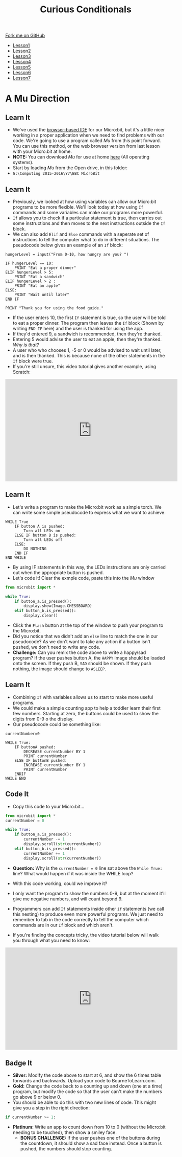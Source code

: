 #+STARTUP:indent
#+HTML_HEAD: <link rel="stylesheet" type="text/css" href="css/styles.css"/>
#+HTML_HEAD_EXTRA: <link href='http://fonts.googleapis.com/css?family=Ubuntu+Mono|Ubuntu' rel='stylesheet' type='text/css'>
#+HTML_HEAD_EXTRA: <script src="http://ajax.googleapis.com/ajax/libs/jquery/1.9.1/jquery.min.js" type="text/javascript"></script>
#+HTML_HEAD_EXTRA: <script src="js/navbar.js" type="text/javascript"></script>
#+OPTIONS: f:nil author:nil num:nil creator:nil timestamp:nil toc:nil html-style:nil

#+TITLE: Curious Conditionals
#+AUTHOR: Stephen Brown

#+BEGIN_HTML
  <div class="github-fork-ribbon-wrapper left">
    <div class="github-fork-ribbon">
      <a href="https://github.com/stsb11/7-CS-micro">Fork me on GitHub</a>
    </div>
  </div>
<div id="stickyribbon">
    <ul>
      <li><a href="1_Lesson.html">Lesson1</a></li>
      <li><a href="2_Lesson.html">Lesson2</a></li>
      <li><a href="3_Lesson.html">Lesson3</a></li>
      <li><a href="4_Lesson.html">Lesson4</a></li>
      <li><a href="5_Lesson.html">Lesson5</a></li>
      <li><a href="6_Lesson.html">Lesson6</a></li>
      <li><a href="7_Lesson.html">Lesson7</a></li>
    </ul>
  </div>
#+END_HTML
* COMMENT Use as a template
:PROPERTIES:
:HTML_CONTAINER_CLASS: activity
:END:
** Learn It
:PROPERTIES:
:HTML_CONTAINER_CLASS: learn
:END:

** Research It
:PROPERTIES:
:HTML_CONTAINER_CLASS: research
:END:

** Design It
:PROPERTIES:
:HTML_CONTAINER_CLASS: design
:END:

** Build It
:PROPERTIES:
:HTML_CONTAINER_CLASS: build
:END:

** Test It
:PROPERTIES:
:HTML_CONTAINER_CLASS: test
:END:

** Run It
:PROPERTIES:
:HTML_CONTAINER_CLASS: run
:END:

** Document It
:PROPERTIES:
:HTML_CONTAINER_CLASS: document
:END:

** Code It
:PROPERTIES:
:HTML_CONTAINER_CLASS: code
:END:

** Program It
:PROPERTIES:
:HTML_CONTAINER_CLASS: program
:END:

** Try It
:PROPERTIES:
:HTML_CONTAINER_CLASS: try
:END:

** Badge It
:PROPERTIES:
:HTML_CONTAINER_CLASS: badge
:END:

** Save It
:PROPERTIES:
:HTML_CONTAINER_CLASS: save
:END:

* A Mu Direction
:PROPERTIES:
:HTML_CONTAINER_CLASS: activity
:END:
** Learn It
:PROPERTIES:
:HTML_CONTAINER_CLASS: learn
:END:
- We've used the [[https://www.microbit.co.uk/create-code][browser-based IDE]] for our Micro:bit, but it's a little nicer working in a proper application when we need to find problems with our code. We're going to use a program called /Mu/ from this point forward. You can use this method, or the web browser version from last lesson with your Micro:bit at home.
- *NOTE:* You can download /Mu/ for use at home [[http://codewith.mu/#download][here]] (All operating systems).
- Start by loading /Mu/ from the Open drive, in this folder:
- =G:\Computing 2015-2016\Y7\BBC MicroBit= 
** Learn It
:PROPERTIES:
:HTML_CONTAINER_CLASS: code
:END:
- Previously, we looked at how using variables can allow our Micro:bit programs to be more flexible. We'll look today at how using =If= commands and some variables can make our programs more powerful. 
- =If= allows you to check if a particular statement is true, then carries out some instructions and then moves to the next instructions outside the =If= block. 
- We can also add =Elif= and =Else= commands with a seperate set of instructions to tell the computer what to do in different situations. The pseudocode below gives an example of an =If= block:
#+begin_src
hungerLevel = input("From 0-10, how hungry are you? ")

IF hungerLevel == 10:
    PRINT "Eat a proper dinner"
ELIF hungerLevel > 5:
    PRINT "Eat a sandwich"
ELIF hungerLevel > 2 :
    PRINT "Eat an apple"
ELSE:
    PRINT "Wait until later"
END IF

PRINT "Thank you for using the food guide."
#+end_src 
- If the user enters 10, the first =If= statement is true, so the user will be told to eat a proper dinner. The program then leaves the =If= block (Shown by writing =END IF= here) and the user is thanked for using the app. 
- If they'd entered 9, a sandwich is recommended, then they're thanked.
- Entering 5 would advise the user to eat an apple, then they're thanked. /Why is that?/
- A user who who chooses 1, -5 or 0 would be advised to wait until later, and is then thanked. This is because none of the other statements in the =If= block were true. 
- If you're still unsure, this video tutorial gives another example, using Scratch:
#+BEGIN_HTML
<iframe width="540" height="320" src="https://www.youtube.com/embed/aqeDBeA1dqg" frameborder="0" allowfullscreen></iframe>
#+END_HTML
** Learn It
:PROPERTIES:
:HTML_CONTAINER_CLASS: learn
:END:
- Let's write a program to make the Micro:bit work as a simple torch. We can write some simple pseudocode to express what we want to achieve:
#+begin_src
WHILE True
    IF button A is pushed:
        Turn all LEDs on
    ELSE IF button B is pushed:
        Turn all LEDs off
    ELSE:
        DO NOTHING
    END IF
END WHILE
#+end_src
- By using IF statements in this way, the LEDs instructions are only carried out when the appropriate button is pushed.
- Let's code it! Clear the exmple code, paste this into the /Mu/ window
#+begin_src python
from microbit import *

while True:
    if button_a.is_pressed():
        display.show(Image.CHESSBOARD)
    elif button_b.is_pressed():
        display.clear()
#+end_src
- Click the =Flash= button at the top of the window to push your program to the Micro:bit.
- Did you notice that we didn't add an =else= line to match the one in our pseudocode? As we don't want to take any action if a button isn't pushed, we don't need to write any code.
- *Challenge:* Can you remix the code above to write a happy/sad program? If the user pushes button A, the =HAPPY= image should be loaded onto the screen. If they push B, =SAD= should be shown. If they push nothing, the image should change to =ASLEEP=.
** Learn It
:PROPERTIES:
:HTML_CONTAINER_CLASS: learn
:END:
- Combining =If= with variables allows us to start to make more useful programs.
- We could make a simple counting app to help a toddler learn their first few numbers. Starting at zero, the buttons could be used to show the digits from 0-9 o the display.
- Our pseudocode could be something like:
#+begin_src
currentNumber=0

WHILE True:
    IF buttonA pushed:
        DECREASE currentNumber BY 1
        PRINT currentNumber
    ELSE IF buttonB pushed:
        INCREASE currentNumber BY 1
        PRINT currentNumber
    ENDIF
WHILE END
#+end_src
** Code It
:PROPERTIES:
:HTML_CONTAINER_CLASS: code
:END:
- Copy this code to your Micro:bit...
#+begin_src python
from microbit import *
currentNumber = 0

while True:
    if button_a.is_pressed():
        currentNumber -= 1
        display.scroll(str(currentNumber))
    elif button_b.is_pressed():
        currentNumber += 1
        display.scroll(str(currentNumber))
#+end_src
- *Question:* Why is the =currentNumber = 0= line sat above the =While True:= line? What would happen if it was inside the WHILE loop?

- With this code working, could we improve it?
- I only want the program to show the numbers 0-9, but at the moment it'll give me negative numbers, and will count beyond 9.
- Programmers can add =If= statements inside other =if= statements (we call this nesting) to produce even more powerful programs. We just need to remember to tab in the code correctly to tell the computer which commands are in our =If= block and which aren't.
- If you're finding the concepts tricky, the video tutorial below will walk you through what you need to know:
#+BEGIN_HTML
<iframe width="540" height="320" src="https://www.youtube.com/embed/_tEnUclQdFA" frameborder="0" allowfullscreen></iframe>
#+END_HTML
** Badge It
:PROPERTIES:
:HTML_CONTAINER_CLASS: badge
:END:
- *Silver:* Modify the code above to start at 6, and show the 6 times table forwards and backwards. Upload your code to BourneToLearn.com. 
- *Gold:* Change the code back to a counting up and down (one at a time) program, but modify the code so that the user can't make the numbers go above 9 or below 0. 
- You should be able to do this with two new lines of code. This might give you a step in the right direction:
#+begin_src python
if currentNumber >= 1:
#+end_src
- *Platinum:* Write an app to count down from 10 to 0 (without the Micro:bit needing to be touched), then show a smiley face. 
   - *BONUS CHALLENGE:* If the user pushes one of the buttons during the countdown, it should show a sad face instead. Once a button is pushed, the numbers should stop counting.
